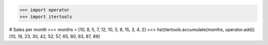 >>> import operator
>>> import itertools

# Sales per month
>>> months = [10, 8, 5, 7, 12, 10, 5, 8, 15, 3, 4, 2]
>>> list(itertools.accumulate(months, operator.add))
[10, 18, 23, 30, 42, 52, 57, 65, 80, 83, 87, 89]

